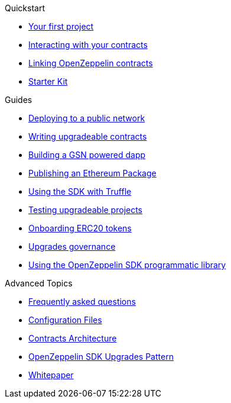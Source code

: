 .Quickstart
* xref:first.adoc[Your first project]
* xref:interacting.adoc[Interacting with your contracts]
* xref:linking.adoc[Linking OpenZeppelin contracts]
* xref:zepkit.adoc[Starter Kit]

.Guides
* xref:public-deploy.adoc[Deploying to a public network]
* xref:writing-contracts.adoc[Writing upgradeable contracts]
* xref:gsn-dapp.adoc[Building a GSN powered dapp]
* xref:publish.adoc[Publishing an Ethereum Package]
* xref:truffle.adoc[Using the SDK with Truffle]
* xref:testing.adoc[Testing upgradeable projects]
* xref:erc20-onboarding.adoc[Onboarding ERC20 tokens]
* xref:upgrades-governance.adoc[Upgrades governance]
* xref:zos-lib.adoc[Using the OpenZeppelin SDK programmatic library]

.Advanced Topics
* xref:faq.adoc[Frequently asked questions]
* xref:configuration.adoc[Configuration Files]
* xref:architecture.adoc[Contracts Architecture]
* xref:pattern.adoc[OpenZeppelin SDK Upgrades Pattern]
* xref:whitepaper.adoc[Whitepaper]
